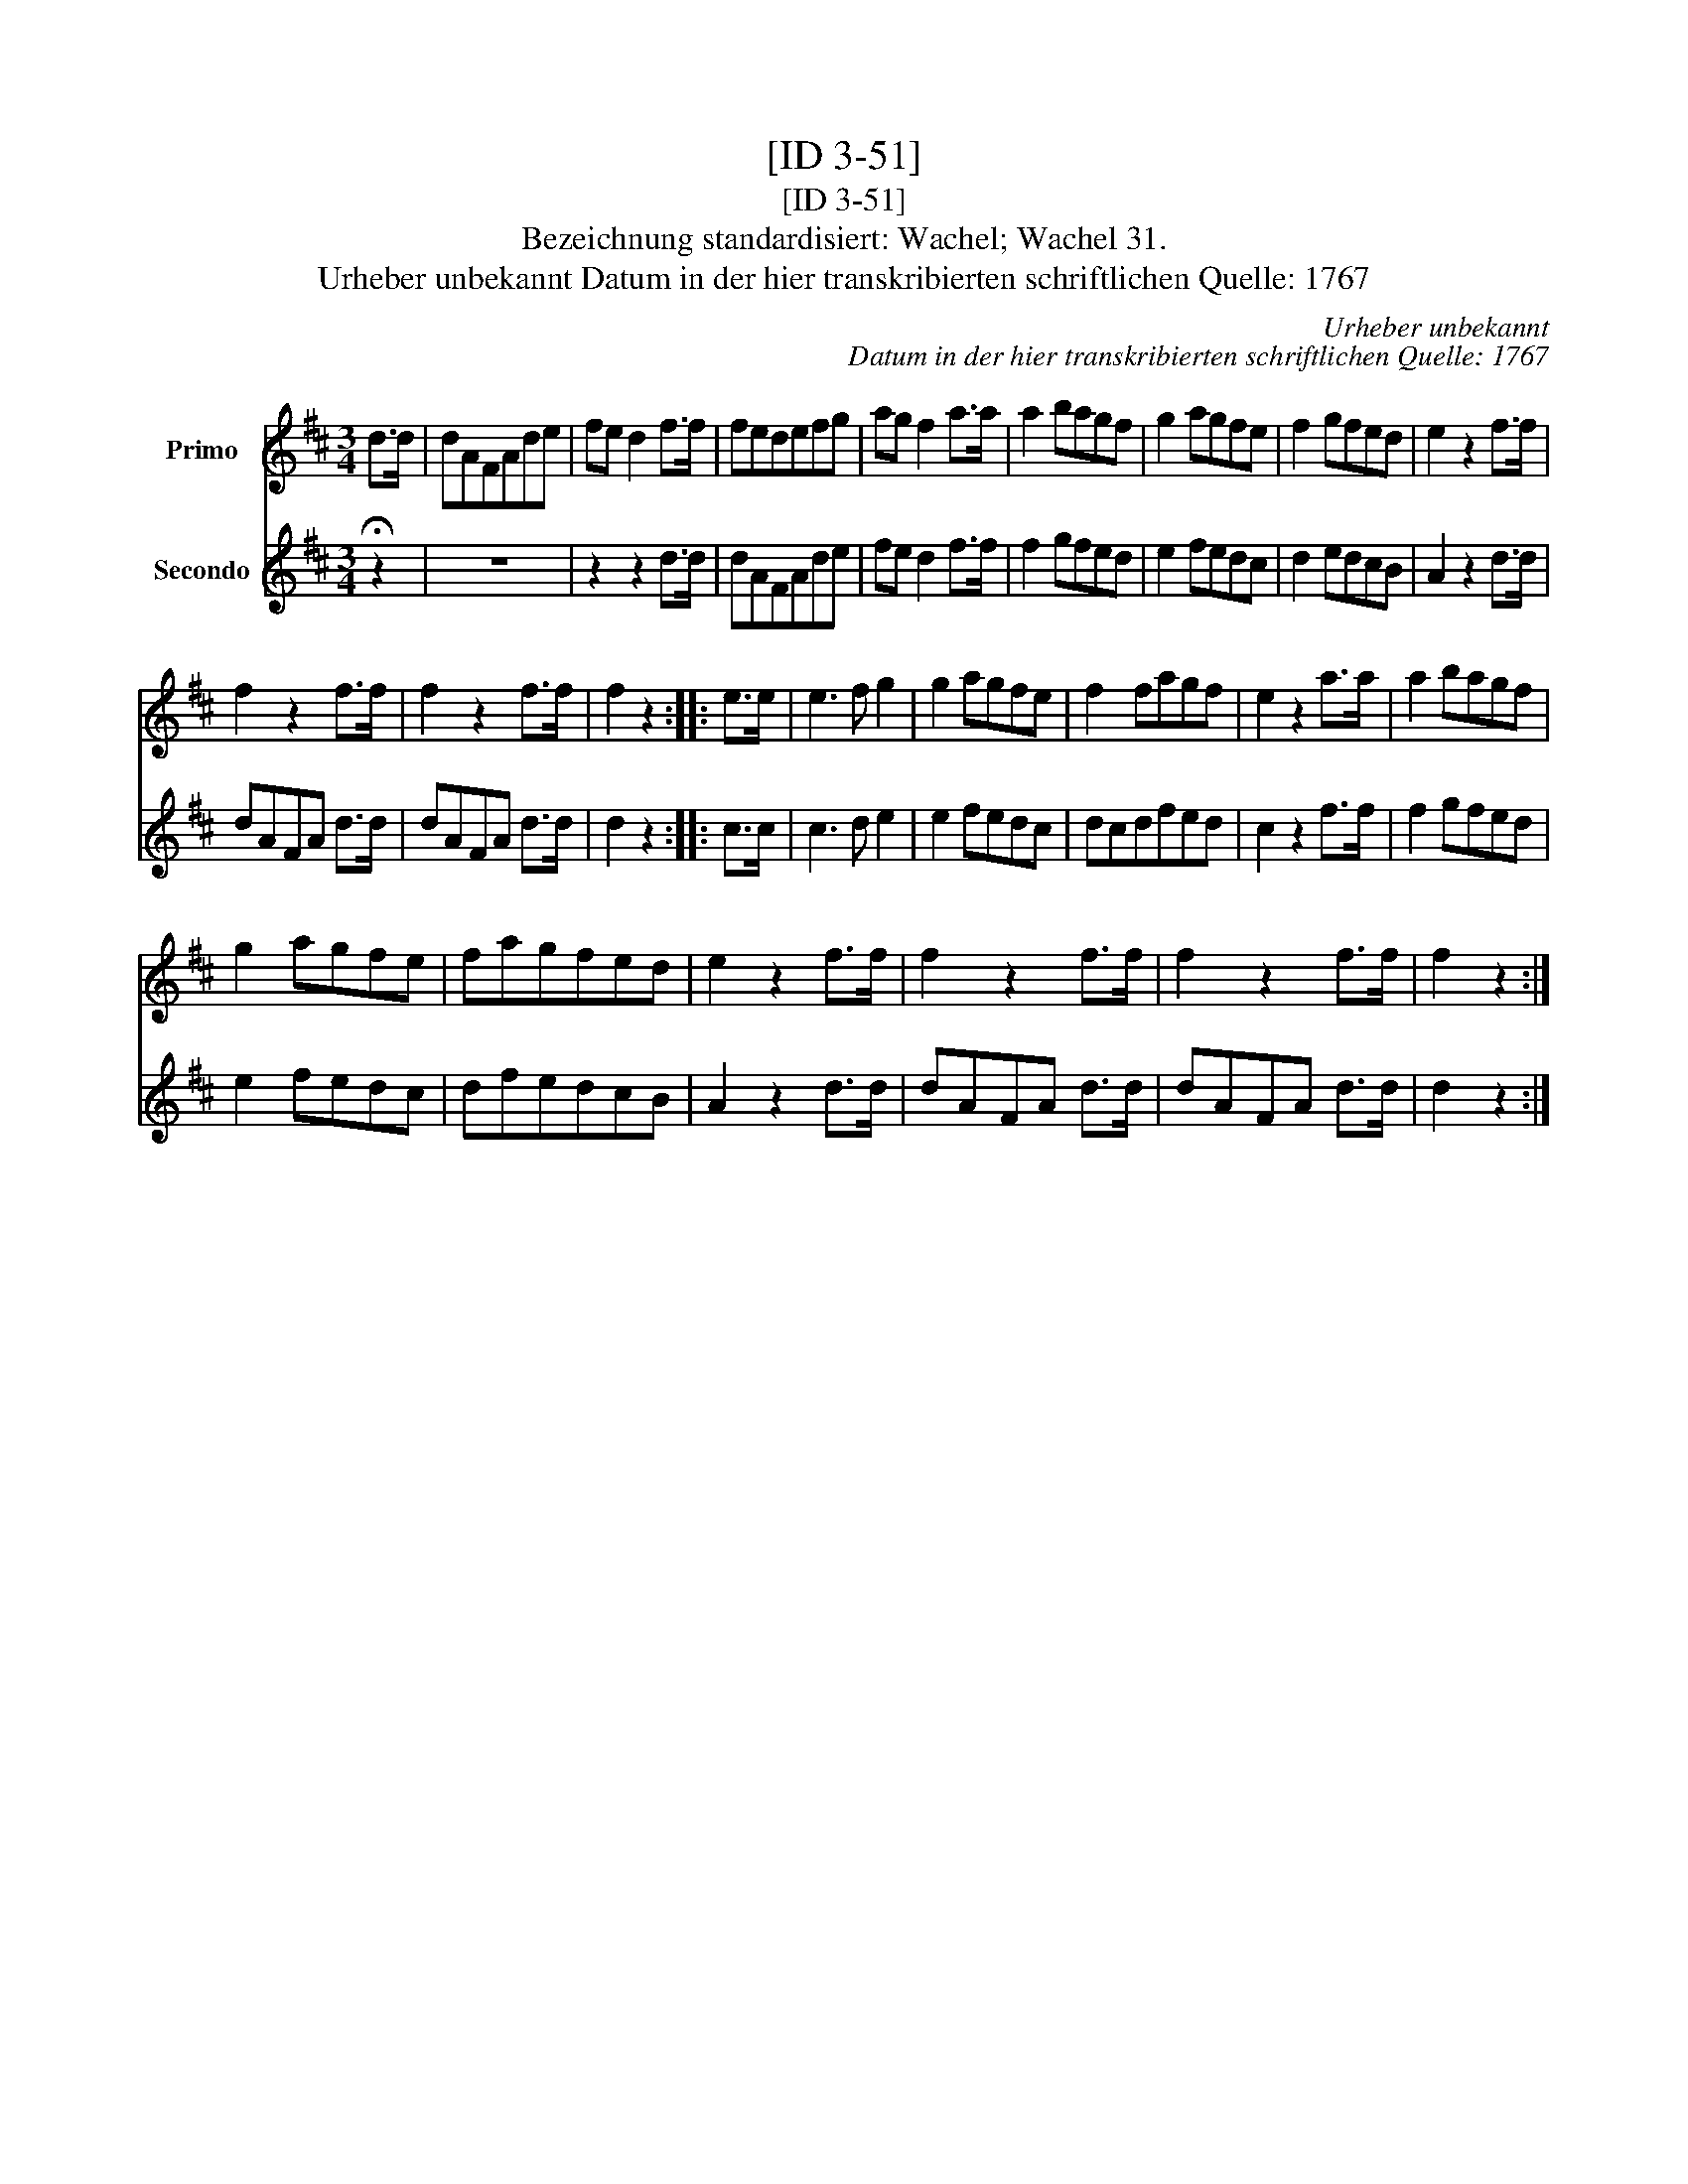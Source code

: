 X:1
T:[ID 3-51]
T:[ID 3-51]
T:Bezeichnung standardisiert: Wachel; Wachel 31.
T:Urheber unbekannt Datum in der hier transkribierten schriftlichen Quelle: 1767
C:Urheber unbekannt
C:Datum in der hier transkribierten schriftlichen Quelle: 1767
%%score 1 2
L:1/8
M:3/4
K:D
V:1 treble nm="Primo"
V:2 treble nm="Secondo"
V:1
 d>d | dAFAde | fe d2 f>f | fedefg | ag f2 a>a | a2 bagf | g2 agfe | f2 gfed | e2 z2 f>f | %9
 f2 z2 f>f | f2 z2 f>f | f2 z2 :: e>e | e3 f g2 | g2 agfe | f2 fagf | e2 z2 a>a | a2 bagf | %18
 g2 agfe | fagfed | e2 z2 f>f | f2 z2 f>f | f2 z2 f>f | f2 z2 :| %24
V:2
 !fermata!z2 | z6 | z2 z2 d>d | dAFAde | fe d2 f>f | f2 gfed | e2 fedc | d2 edcB | A2 z2 d>d | %9
 dAFA d>d | dAFA d>d | d2 z2 :: c>c | c3 d e2 | e2 fedc | dcdfed | c2 z2 f>f | f2 gfed | e2 fedc | %19
 dfedcB | A2 z2 d>d | dAFA d>d | dAFA d>d | d2 z2 :| %24


